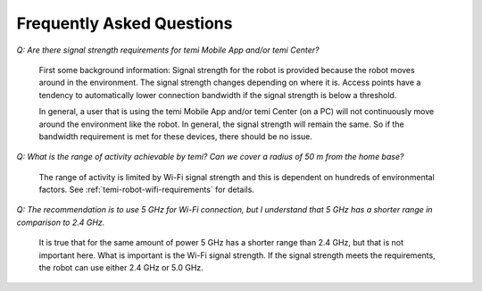 **************************
Frequently Asked Questions
**************************

`Q: Are there signal strength requirements for temi Mobile App and/or temi Center?`

  First some background information: Signal strength for the robot is provided because the robot moves around in the environment. The signal strength changes depending on where it is. Access points have a tendency to automatically lower connection bandwidth if the signal strength is below a threshold.

  In general, a user that is using the temi Mobile App and/or temi Center (on a PC) will not continuously move around the environment like the robot. In general, the signal strength will remain the same. So if the bandwidth requirement is met for these devices, there should be no issue.

`Q: What is the range of activity achievable by temi? Can we cover a radius of 50 m from the home base?`

  The range of activity is limited by Wi-Fi signal strength and this is dependent on hundreds of environmental factors. See :ref:`temi-robot-wifi-requirements` for details.

`Q: The recommendation is to use 5 GHz for Wi-Fi connection, but I understand that 5 GHz has a shorter range in comparison to 2.4 GHz.`

  It is true that for the same amount of power 5 GHz has a shorter range than 2.4 GHz, but that is not important here. What is important is the Wi-Fi signal strength. If the signal strength meets the requirements, the robot can use either 2.4 GHz or 5.0 GHz.
